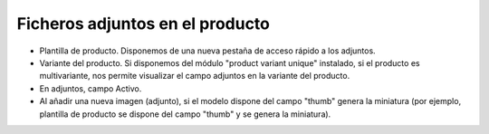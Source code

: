 ================================
Ficheros adjuntos en el producto
================================

* Plantilla de producto. Disponemos de una nueva pestaña de acceso rápido a los adjuntos.
* Variante del producto. Si disponemos del módulo "product variant unique" instalado, si el producto
  es multivariante, nos permite visualizar el campo adjuntos en la variante del producto.
* En adjuntos, campo Activo.
* Al añadir una nueva imagen (adjunto), si el modelo dispone del campo "thumb" genera la miniatura
  (por ejemplo, plantilla de producto se dispone del campo "thumb" y se genera la miniatura).
